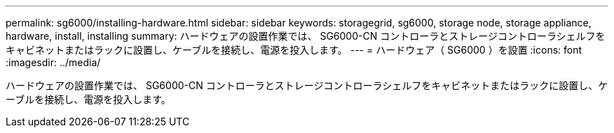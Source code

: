 ---
permalink: sg6000/installing-hardware.html 
sidebar: sidebar 
keywords: storagegrid, sg6000, storage node, storage appliance, hardware, install, installing 
summary: ハードウェアの設置作業では、 SG6000-CN コントローラとストレージコントローラシェルフをキャビネットまたはラックに設置し、ケーブルを接続し、電源を投入します。 
---
= ハードウェア（ SG6000 ）を設置
:icons: font
:imagesdir: ../media/


[role="lead"]
ハードウェアの設置作業では、 SG6000-CN コントローラとストレージコントローラシェルフをキャビネットまたはラックに設置し、ケーブルを接続し、電源を投入します。
